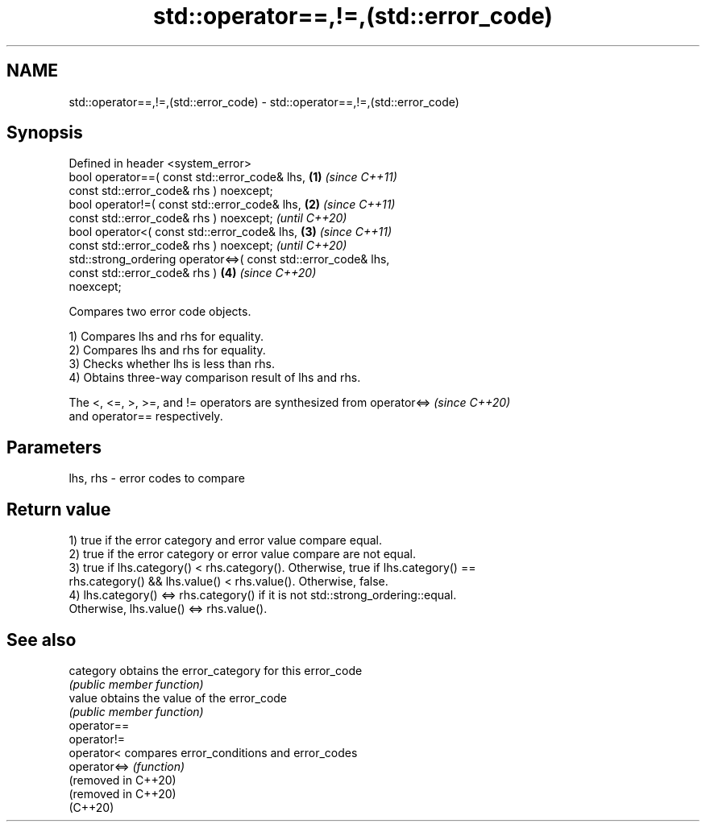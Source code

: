 .TH std::operator==,!=,(std::error_code) 3 "2024.06.10" "http://cppreference.com" "C++ Standard Libary"
.SH NAME
std::operator==,!=,(std::error_code) \- std::operator==,!=,(std::error_code)

.SH Synopsis
   Defined in header <system_error>
   bool operator==( const std::error_code& lhs,                       \fB(1)\fP \fI(since C++11)\fP
                    const std::error_code& rhs ) noexcept;
   bool operator!=( const std::error_code& lhs,                       \fB(2)\fP \fI(since C++11)\fP
                    const std::error_code& rhs ) noexcept;                \fI(until C++20)\fP
   bool operator<( const std::error_code& lhs,                        \fB(3)\fP \fI(since C++11)\fP
                   const std::error_code& rhs ) noexcept;                 \fI(until C++20)\fP
   std::strong_ordering operator<=>( const std::error_code& lhs,
                                     const std::error_code& rhs )     \fB(4)\fP \fI(since C++20)\fP
   noexcept;

   Compares two error code objects.

   1) Compares lhs and rhs for equality.
   2) Compares lhs and rhs for equality.
   3) Checks whether lhs is less than rhs.
   4) Obtains three-way comparison result of lhs and rhs.

   The <, <=, >, >=, and != operators are synthesized from operator<=>    \fI(since C++20)\fP
   and operator== respectively.

.SH Parameters

   lhs, rhs - error codes to compare

.SH Return value

   1) true if the error category and error value compare equal.
   2) true if the error category or error value compare are not equal.
   3) true if lhs.category() < rhs.category(). Otherwise, true if lhs.category() ==
   rhs.category() && lhs.value() < rhs.value(). Otherwise, false.
   4) lhs.category() <=> rhs.category() if it is not std::strong_ordering::equal.
   Otherwise, lhs.value() <=> rhs.value().

.SH See also

   category           obtains the error_category for this error_code
                      \fI(public member function)\fP
   value              obtains the value of the error_code
                      \fI(public member function)\fP
   operator==
   operator!=
   operator<          compares error_conditions and error_codes
   operator<=>        \fI(function)\fP
   (removed in C++20)
   (removed in C++20)
   (C++20)
